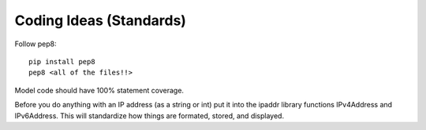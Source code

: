 .. _coding_standards:

Coding Ideas (Standards)
========================


Follow pep8::

    pip install pep8
    pep8 <all of the files!!>

Model code should have 100% statement coverage.

Before you do anything with an IP address (as a string or int) put it into the ipaddr library
functions IPv4Address and IPv6Address. This will standardize how things are formated, stored, and
displayed.

